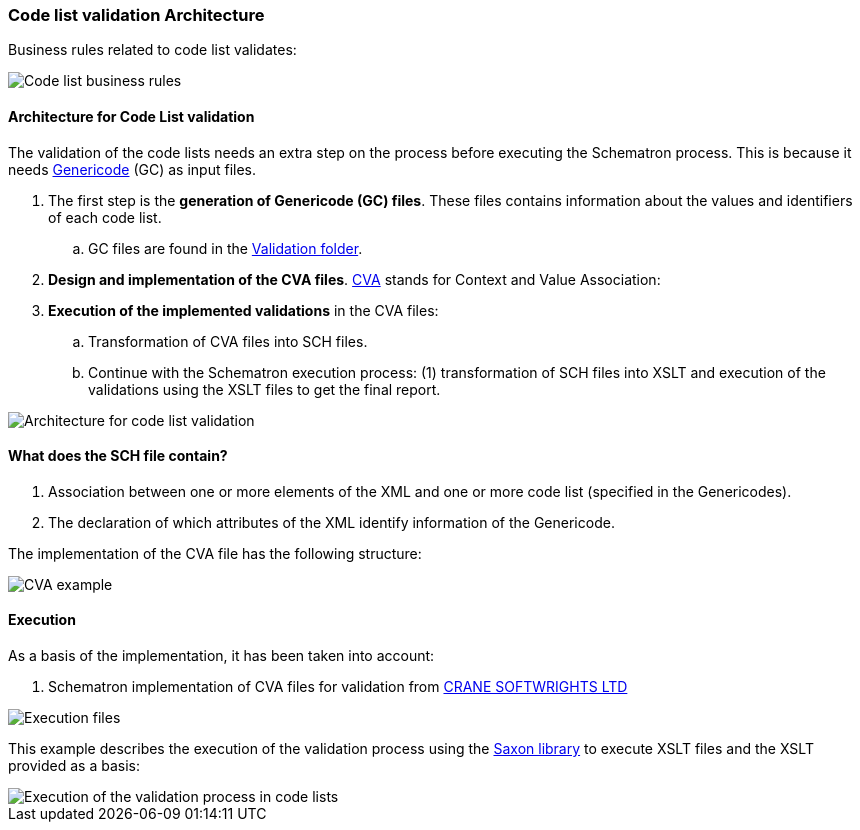 
[.text-left]

=== Code list validation Architecture

Business rules related to code list validates:

image::A1_Schematron_CL.png[Code list business rules, alt="Code list business rules", align="center"]

==== Architecture for Code List validation

The validation of the code lists needs an extra step on the process before executing the Schematron process. This is because it needs https://www.oasis-open.org/committees/tc_home.php?wg_abbrev=codelist[Genericode] (GC) as input files.

. The first step is the *generation of Genericode (GC) files*. These files contains information about the values and identifiers of each code list.
.. GC files are found in the link:https://github.com/ESPD/ESPD-EDM/tree/2.1.1./docs/src/main/asciidoc/dist/cl/gc[Validation folder].

. *Design and implementation of the CVA files*. http://docs.oasis-open.org/codelist/ns/ContextValueAssociation/1.0/[CVA] stands for Context and Value Association:

. *Execution of the implemented validations* in the CVA files:

.. Transformation of CVA files into SCH files.

.. Continue with the Schematron execution process: (1) transformation of SCH files into XSLT and execution of the validations using the XSLT files to get the final report.


image::A2_Architecture_CL.png[Architecture for code list validation, alt="Architecture for code list validation", align="center"]


==== What does the SCH file contain?

. Association between one or more elements of the XML and one or more code list (specified in the Genericodes).
. The declaration of which attributes of the XML identify information of the Genericode.


The implementation of the CVA file has the following structure:

image::A2_Architecture_CVA_Example.png[CVA example, alt="CVA example", align="center"]


==== Execution

As a basis of the implementation, it has been taken into account:

. Schematron implementation of CVA files for validation from http://www.cranesoftwrights.com/resources/ubl/[CRANE SOFTWRIGHTS LTD]

image::A3_AS_IS_CL.png[Execution files, alt="Execution files", align="center"]


This example describes the execution of the validation process using the http://saxon.sourceforge.net/[Saxon library] to execute XSLT files and the XSLT provided as a basis:

image::A3_Batch_CL.png[Execution of the validation process in code lists, alt="Execution of the validation process in code lists", align="center"]